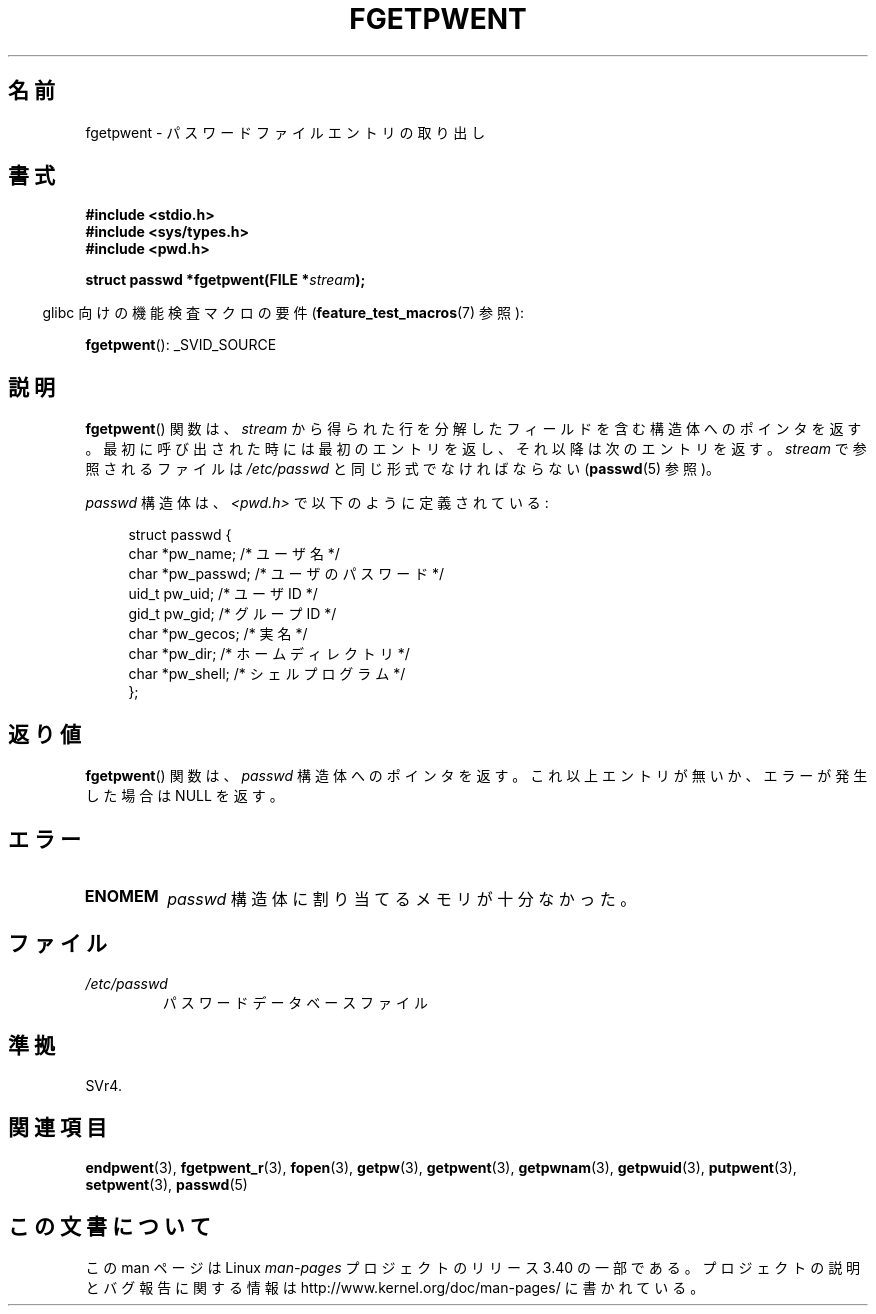 .\" Copyright 1993 David Metcalfe (david@prism.demon.co.uk)
.\"
.\" Permission is granted to make and distribute verbatim copies of this
.\" manual provided the copyright notice and this permission notice are
.\" preserved on all copies.
.\"
.\" Permission is granted to copy and distribute modified versions of this
.\" manual under the conditions for verbatim copying, provided that the
.\" entire resulting derived work is distributed under the terms of a
.\" permission notice identical to this one.
.\"
.\" Since the Linux kernel and libraries are constantly changing, this
.\" manual page may be incorrect or out-of-date.  The author(s) assume no
.\" responsibility for errors or omissions, or for damages resulting from
.\" the use of the information contained herein.  The author(s) may not
.\" have taken the same level of care in the production of this manual,
.\" which is licensed free of charge, as they might when working
.\" professionally.
.\"
.\" Formatted or processed versions of this manual, if unaccompanied by
.\" the source, must acknowledge the copyright and authors of this work.
.\"
.\" References consulted:
.\"     Linux libc source code
.\"     Lewine's _POSIX Programmer's Guide_ (O'Reilly & Associates, 1991)
.\"     386BSD man pages
.\"
.\" Modified Sat Jul 24 19:37:37 1993 by Rik Faith (faith@cs.unc.edu)
.\" Modified Mon May 27 22:40:48 1996 by Martin Schulze (joey@linux.de)
.\"
.\"*******************************************************************
.\"
.\" This file was generated with po4a. Translate the source file.
.\"
.\"*******************************************************************
.TH FGETPWENT 3 2008\-07\-10 GNU "Linux Programmer's Manual"
.SH 名前
fgetpwent \- パスワードファイルエントリの取り出し
.SH 書式
.nf
\fB#include <stdio.h>\fP
\fB#include <sys/types.h>\fP
\fB#include <pwd.h>\fP
.sp
\fBstruct passwd *fgetpwent(FILE *\fP\fIstream\fP\fB);\fP
.fi
.sp
.in -4n
glibc 向けの機能検査マクロの要件 (\fBfeature_test_macros\fP(7)  参照):
.in
.sp
\fBfgetpwent\fP(): _SVID_SOURCE
.SH 説明
\fBfgetpwent\fP()  関数は、\fIstream\fP から得られた行を分解したフィールド を含む構造体へのポインタを返す。
最初に呼び出された時には最初のエントリを返し、それ以降は 次のエントリを返す。 \fIstream\fP で参照されるファイルは \fI/etc/passwd\fP
と同じ形式でなければならない (\fBpasswd\fP(5)  参照)。
.PP
\fIpasswd\fP 構造体は、\fI<pwd.h>\fP で以下のように定義されている:
.sp
.in +4n
.nf
struct passwd {
    char   *pw_name;       /* ユーザ名 */
    char   *pw_passwd;     /* ユーザのパスワード */
    uid_t   pw_uid;        /* ユーザ ID */
    gid_t   pw_gid;        /* グループ ID */
    char   *pw_gecos;      /* 実名 */
    char   *pw_dir;        /* ホームディレクトリ */
    char   *pw_shell;      /* シェルプログラム */
};
.fi
.in
.SH 返り値
\fBfgetpwent\fP()  関数は、 \fIpasswd\fP 構造体へのポインタを返す。 これ以上エントリが無いか、エラーが発生した場合は NULL
を返す。
.SH エラー
.TP 
\fBENOMEM\fP
\fIpasswd\fP 構造体に割り当てるメモリが十分なかった。
.SH ファイル
.TP 
\fI/etc/passwd\fP
パスワードデータベースファイル
.SH 準拠
SVr4.
.SH 関連項目
\fBendpwent\fP(3), \fBfgetpwent_r\fP(3), \fBfopen\fP(3), \fBgetpw\fP(3), \fBgetpwent\fP(3),
\fBgetpwnam\fP(3), \fBgetpwuid\fP(3), \fBputpwent\fP(3), \fBsetpwent\fP(3), \fBpasswd\fP(5)
.SH この文書について
この man ページは Linux \fIman\-pages\fP プロジェクトのリリース 3.40 の一部
である。プロジェクトの説明とバグ報告に関する情報は
http://www.kernel.org/doc/man\-pages/ に書かれている。

